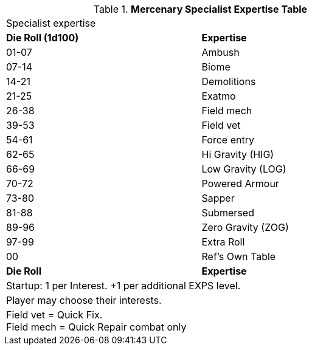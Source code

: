 .*Mercenary Specialist Expertise Table*
[width="75%",cols="^,<",frame="all", stripes="even"]

|===
2+<|Specialist expertise 
s|Die Roll (1d100)
s|Expertise

|01-07
|Ambush

|07-14
|Biome 

|14-21
|Demolitions

|21-25
|Exatmo

|26-38
|Field mech

|39-53
|Field vet

|54-61
|Force entry

|62-65
|Hi Gravity (HIG)

|66-69
|Low Gravity (LOG)

|70-72
|Powered Armour

|73-80
|Sapper

|81-88
|Submersed

|89-96
|Zero Gravity (ZOG)

|97-99
|Extra Roll

|00
|Ref's Own Table

s|Die Roll
s|Expertise

2+<| Startup: 1 per Interest. +1 per additional EXPS level.
2+<| Player may choose their interests.
2+<| Field vet = Quick Fix. +
Field mech = Quick Repair combat only
|===